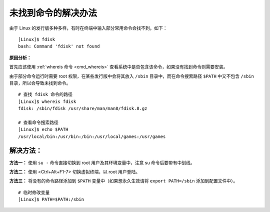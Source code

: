 未找到命令的解决办法
####################################

由于 Linux 的发行版多种多样，有时在终端中输入部分常用命令会找不到，如下：

.. highlight:: none

::

    [Linux]$ fdisk
    bash: Command 'fdisk' not found


**原因分析：**

首先应该使用 :ref:`whereis 命令 <cmd_whereis>` 查看系统中是否包含该命令，如果没有找到命令则需要安装。

由于部分命令运行时需要 root 权限，在某些发行版中会将其放入 ``/sbin`` 目录中，而在命令搜索路径 ``$PATH`` 中又不包含 ``/sbin`` 目录，所以会导致未找到命令。

::

    # 查找 fdisk 命令的路径
    [Linux]$ whereis fdisk
    fdisk: /sbin/fdisk /usr/share/man/man8/fdisk.8.gz

    # 查看命令搜索路径
    [Linux]$ echo $PATH
    /usr/local/bin:/usr/bin:/bin:/usr/local/games:/usr/games


解决方法：
************************************

**方法一：** 使用 ``su -`` 命令直接切换到 root 用户及其环境变量中，注意 su 命令后要带有中划线。

**方法二：** 使用 <Ctrl+Alt+F1-7> 切换虚拟终端，以 root 用户登陆。

**方法三：** 将没有的命令路径添加到 ``$PATH`` 变量中（如果想永久生效请将 ``export PATH=/sbin`` 添加到配置文件中）。

::

    # 临时修改变量
    [Linux]$ PATH=$PATH:/sbin

